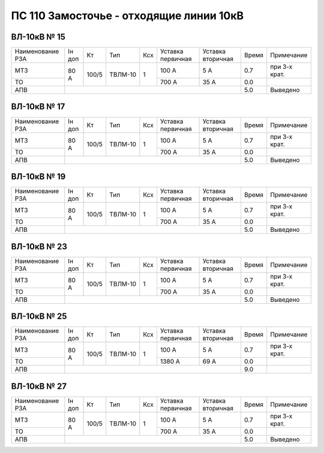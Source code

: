 ПС 110 Замосточье - отходящие линии 10кВ
~~~~~~~~~~~~~~~~~~~~~~~~~~~~~~~~~~~~~~~~

ВЛ-10кВ № 15
""""""""""""

+----------------+------+-----+-------+---+---------+---------+-----+-------------+
|Наименование РЗА|Iн доп| Кт  | Тип   |Ксх|Уставка  |Уставка  |Время|Примечание   |
|                |      |     |       |   |первичная|вторичная|     |             |
+----------------+------+-----+-------+---+---------+---------+-----+-------------+
| МТЗ            |80 А  |100/5|ТВЛМ-10| 1 | 100 А   | 5 А     | 0.7 |при 3-х крат.|
+----------------+      |     |       |   +---------+---------+-----+-------------+
| ТО             |      |     |       |   | 700 А   | 35 А    | 0.0 |             |
+----------------+------+-----+-------+---+---------+---------+-----+-------------+
| АПВ            |                                            | 5.0 |Выведено     |
+----------------+--------------------------------------------+-----+-------------+

ВЛ-10кВ № 17
""""""""""""

+----------------+------+-----+-------+---+---------+---------+-----+-------------+
|Наименование РЗА|Iн доп| Кт  | Тип   |Ксх|Уставка  |Уставка  |Время|Примечание   |
|                |      |     |       |   |первичная|вторичная|     |             |
+----------------+------+-----+-------+---+---------+---------+-----+-------------+
| МТЗ            |80 А  |100/5|ТВЛМ-10| 1 | 100 А   | 5 А     | 0.7 |при 3-х крат.|
+----------------+      |     |       |   +---------+---------+-----+-------------+
| ТО             |      |     |       |   | 700 А   | 35 А    | 0.0 |             |
+----------------+------+-----+-------+---+---------+---------+-----+-------------+
| АПВ            |                                            | 5.0 |Выведено     |
+----------------+--------------------------------------------+-----+-------------+

ВЛ-10кВ № 19
""""""""""""

+----------------+------+-----+-------+---+---------+---------+-----+-------------+
|Наименование РЗА|Iн доп| Кт  | Тип   |Ксх|Уставка  |Уставка  |Время|Примечание   |
|                |      |     |       |   |первичная|вторичная|     |             |
+----------------+------+-----+-------+---+---------+---------+-----+-------------+
| МТЗ            |80 А  |100/5|ТВЛМ-10| 1 | 100 А   | 5 А     | 0.7 |при 3-х крат.|
+----------------+      |     |       |   +---------+---------+-----+-------------+
| ТО             |      |     |       |   | 700 А   | 35 А    | 0.0 |             |
+----------------+------+-----+-------+---+---------+---------+-----+-------------+
| АПВ            |                                            | 5.0 |Выведено     |
+----------------+--------------------------------------------+-----+-------------+

ВЛ-10кВ № 23
""""""""""""

+----------------+------+-----+-------+---+---------+---------+-----+-------------+
|Наименование РЗА|Iн доп| Кт  | Тип   |Ксх|Уставка  |Уставка  |Время|Примечание   |
|                |      |     |       |   |первичная|вторичная|     |             |
+----------------+------+-----+-------+---+---------+---------+-----+-------------+
| МТЗ            |80 А  |100/5|ТВЛМ-10| 1 | 100 А   | 5 А     | 0.7 |при 3-х крат.|
+----------------+      |     |       |   +---------+---------+-----+-------------+
| ТО             |      |     |       |   | 700 А   | 35 А    | 0.0 |             |
+----------------+------+-----+-------+---+---------+---------+-----+-------------+
| АПВ            |                                            | 5.0 |Выведено     |
+----------------+--------------------------------------------+-----+-------------+

ВЛ-10кВ № 25
""""""""""""

+----------------+------+-----+-------+---+---------+---------+-----+-------------+
|Наименование РЗА|Iн доп| Кт  | Тип   |Ксх|Уставка  |Уставка  |Время|Примечание   |
|                |      |     |       |   |первичная|вторичная|     |             |
+----------------+------+-----+-------+---+---------+---------+-----+-------------+
| МТЗ            |80 А  |100/5|ТВЛМ-10| 1 | 100 А   | 5 А     | 0.7 |при 3-х крат.|
+----------------+      |     |       |   +---------+---------+-----+-------------+
| ТО             |      |     |       |   | 1380 А  | 69 А    | 0.0 |             |
+----------------+------+-----+-------+---+---------+---------+-----+-------------+
| АПВ            |                                            | 9.0 |             |
+----------------+--------------------------------------------+-----+-------------+

ВЛ-10кВ № 27
""""""""""""

+----------------+------+-----+-------+---+---------+---------+-----+-------------+
|Наименование РЗА|Iн доп| Кт  | Тип   |Ксх|Уставка  |Уставка  |Время|Примечание   |
|                |      |     |       |   |первичная|вторичная|     |             |
+----------------+------+-----+-------+---+---------+---------+-----+-------------+
| МТЗ            |80 А  |100/5|ТВЛМ-10| 1 | 100 А   | 5 А     | 0.7 |при 3-х крат.|
+----------------+      |     |       |   +---------+---------+-----+-------------+
| ТО             |      |     |       |   | 700 А   | 35 А    | 0.0 |             |
+----------------+------+-----+-------+---+---------+---------+-----+-------------+
| АПВ            |                                            | 5.0 |Выведено     |
+----------------+--------------------------------------------+-----+-------------+
